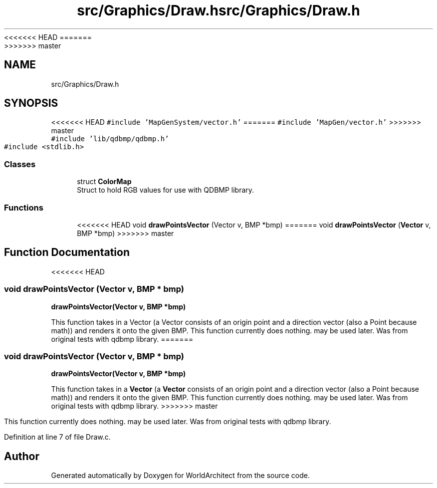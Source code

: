 <<<<<<< HEAD
.TH "src/Graphics/Draw.h" 3 "Wed Jan 16 2019" "Version 0.0.1" "WorldArchitect" \" -*- nroff -*-
=======
.TH "src/Graphics/Draw.h" 3 "Thu Apr 4 2019" "Version 0.0.1" "WorldArchitect" \" -*- nroff -*-
>>>>>>> master
.ad l
.nh
.SH NAME
src/Graphics/Draw.h
.SH SYNOPSIS
.br
.PP
<<<<<<< HEAD
\fC#include 'MapGenSystem/vector\&.h'\fP
=======
\fC#include 'MapGen/vector\&.h'\fP
>>>>>>> master
.br
\fC#include 'lib/qdbmp/qdbmp\&.h'\fP
.br
\fC#include <stdlib\&.h>\fP
.br

.SS "Classes"

.in +1c
.ti -1c
.RI "struct \fBColorMap\fP"
.br
.RI "Struct to hold RGB values for use with QDBMP library\&. "
.in -1c
.SS "Functions"

.in +1c
.ti -1c
<<<<<<< HEAD
.RI "void \fBdrawPointsVector\fP (Vector v, BMP *bmp)"
=======
.RI "void \fBdrawPointsVector\fP (\fBVector\fP v, BMP *bmp)"
>>>>>>> master
.br
.in -1c
.SH "Function Documentation"
.PP 
<<<<<<< HEAD
.SS "void drawPointsVector (Vector v, BMP * bmp)"
\fBdrawPointsVector(Vector v, BMP *bmp)\fP
.PP
This function takes in a Vector (a Vector consists of an origin point and a direction vector (also a Point because math)) and renders it onto the given BMP\&. This function currently does nothing\&. may be used later\&. Was from original tests with qdbmp library\&.
=======
.SS "void drawPointsVector (\fBVector\fP v, BMP * bmp)"
\fBdrawPointsVector(Vector v, BMP *bmp)\fP
.PP
This function takes in a \fBVector\fP (a \fBVector\fP consists of an origin point and a direction vector (also a Point because math)) and renders it onto the given BMP\&. This function currently does nothing\&. may be used later\&. Was from original tests with qdbmp library\&.
>>>>>>> master
.PP
This function currently does nothing\&. may be used later\&. Was from original tests with qdbmp library\&. 
.PP
Definition at line 7 of file Draw\&.c\&.
.SH "Author"
.PP 
Generated automatically by Doxygen for WorldArchitect from the source code\&.
